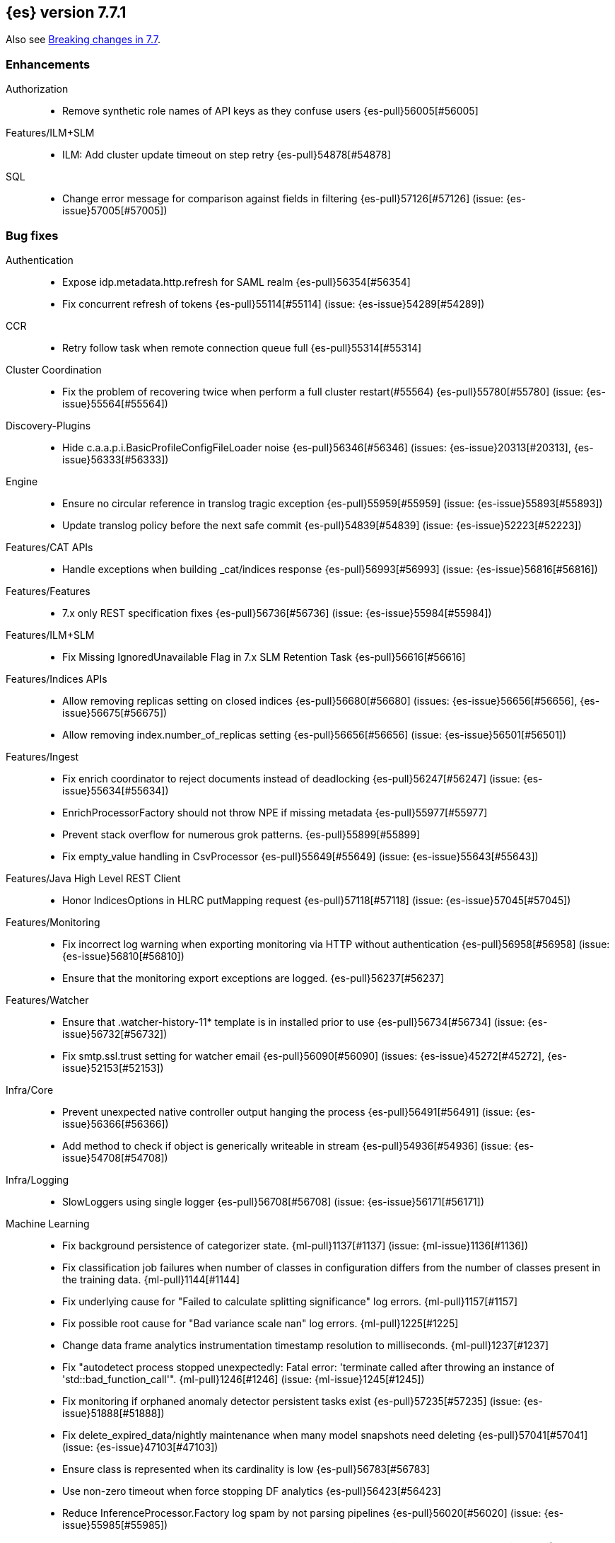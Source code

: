 [[release-notes-7.7.1]]
== {es} version 7.7.1

Also see <<breaking-changes-7.7,Breaking changes in 7.7>>.

[[enhancement-7.7.1]]
[float]
=== Enhancements

Authorization::
* Remove synthetic role names of API keys as they confuse users {es-pull}56005[#56005]

Features/ILM+SLM::
* ILM: Add cluster update timeout on step retry {es-pull}54878[#54878]

SQL::
* Change error message for comparison against fields in filtering {es-pull}57126[#57126] (issue: {es-issue}57005[#57005])

[[bug-7.7.1]]
[float]
=== Bug fixes

Authentication::
* Expose idp.metadata.http.refresh for SAML realm {es-pull}56354[#56354]
* Fix concurrent refresh of tokens {es-pull}55114[#55114] (issue: {es-issue}54289[#54289])

CCR::
* Retry follow task when remote connection queue full {es-pull}55314[#55314]

Cluster Coordination::
* Fix the problem of recovering twice when perform a full cluster restart(#55564) {es-pull}55780[#55780] (issue: {es-issue}55564[#55564])

Discovery-Plugins::
* Hide c.a.a.p.i.BasicProfileConfigFileLoader noise {es-pull}56346[#56346] (issues: {es-issue}20313[#20313], {es-issue}56333[#56333])

Engine::
* Ensure no circular reference in translog tragic exception {es-pull}55959[#55959] (issue: {es-issue}55893[#55893])
* Update translog policy before the next safe commit {es-pull}54839[#54839] (issue: {es-issue}52223[#52223])

Features/CAT APIs::
* Handle exceptions when building _cat/indices response {es-pull}56993[#56993] (issue: {es-issue}56816[#56816])

Features/Features::
* 7.x only REST specification fixes {es-pull}56736[#56736] (issue: {es-issue}55984[#55984])

Features/ILM+SLM::
* Fix Missing IgnoredUnavailable Flag in 7.x SLM Retention Task {es-pull}56616[#56616]

Features/Indices APIs::
* Allow removing replicas setting on closed indices {es-pull}56680[#56680] (issues: {es-issue}56656[#56656], {es-issue}56675[#56675])
* Allow removing index.number_of_replicas setting {es-pull}56656[#56656] (issue: {es-issue}56501[#56501])

Features/Ingest::
* Fix enrich coordinator to reject documents instead of deadlocking {es-pull}56247[#56247] (issue: {es-issue}55634[#55634])
* EnrichProcessorFactory should not throw NPE if missing metadata {es-pull}55977[#55977]
* Prevent stack overflow for numerous grok patterns. {es-pull}55899[#55899]
* Fix empty_value handling in CsvProcessor {es-pull}55649[#55649] (issue: {es-issue}55643[#55643])

Features/Java High Level REST Client::
* Honor IndicesOptions in HLRC putMapping request {es-pull}57118[#57118] (issue: {es-issue}57045[#57045])

Features/Monitoring::
* Fix incorrect log warning when exporting monitoring via HTTP without authentication {es-pull}56958[#56958] (issue: {es-issue}56810[#56810])
* Ensure that the monitoring export exceptions are logged. {es-pull}56237[#56237]

Features/Watcher::
* Ensure that .watcher-history-11* template is in installed prior to use {es-pull}56734[#56734] (issue: {es-issue}56732[#56732])
* Fix smtp.ssl.trust setting for watcher email {es-pull}56090[#56090] (issues: {es-issue}45272[#45272], {es-issue}52153[#52153])

Infra/Core::
* Prevent unexpected native controller output hanging the process {es-pull}56491[#56491] (issue: {es-issue}56366[#56366])
* Add method to check if object is generically writeable in stream {es-pull}54936[#54936] (issue: {es-issue}54708[#54708])

Infra/Logging::
* SlowLoggers using single logger {es-pull}56708[#56708] (issue: {es-issue}56171[#56171])

Machine Learning::
* Fix background persistence of categorizer state. {ml-pull}1137[#1137] (issue: {ml-issue}1136[#1136])
* Fix classification job failures when number of classes in configuration differs from the number of classes present in the training data. {ml-pull}1144[#1144]
* Fix underlying cause for "Failed to calculate splitting significance" log errors. {ml-pull}1157[#1157]
* Fix possible root cause for "Bad variance scale nan" log errors. {ml-pull}1225[#1225]
* Change data frame analytics instrumentation timestamp resolution to milliseconds. {ml-pull}1237[#1237]
* Fix "autodetect process stopped unexpectedly: Fatal error: 'terminate called after throwing an instance of 'std::bad_function_call'". {ml-pull}1246[#1246] (issue: {ml-issue}1245[#1245])
* Fix monitoring if orphaned anomaly detector persistent tasks exist {es-pull}57235[#57235] (issue: {es-issue}51888[#51888])
* Fix delete_expired_data/nightly maintenance when many model snapshots need deleting {es-pull}57041[#57041] (issue: {es-issue}47103[#47103])
* Ensure class is represented when its cardinality is low {es-pull}56783[#56783]
* Use non-zero timeout when force stopping DF analytics {es-pull}56423[#56423]
* Reduce InferenceProcessor.Factory log spam by not parsing pipelines {es-pull}56020[#56020] (issue: {es-issue}55985[#55985])
* Audit when unassigned datafeeds are stopped {es-pull}55656[#55656] (issue: {es-issue}55521[#55521])

Network::
* Fix use of password protected PKCS#8 keys for SSL {es-pull}55457[#55457] (issue: {es-issue}8[#8])
* Add support for more named curves {es-pull}55179[#55179] (issue: {es-issue}55031[#55031])

Recovery::
* Fix trimUnsafeCommits for indices created before 6.2 {es-pull}57187[#57187] (issue: {es-issue}57091[#57091])

SQL::
* Fix unecessary evaluation for CASE/IIF {es-pull}57159[#57159] (issue: {es-issue}49672[#49672])
* JDBC: fix access to the Manifest for non-entry JAR URLs {es-pull}56797[#56797] (issue: {es-issue}56759[#56759])
* Fix JDBC url pattern in docs and error message {es-pull}56612[#56612] (issue: {es-issue}56476[#56476])
* Fix serialization of JDBC prep statement date/time params {es-pull}56492[#56492] (issue: {es-issue}56084[#56084])
* Fix issue with date range queries and timezone {es-pull}56115[#56115] (issue: {es-issue}56049[#56049])
* SubSelect unresolved bugfix {es-pull}55956[#55956]

Search::
* Don't run sort optimization on size=0 {es-pull}57044[#57044] (issue: {es-issue}56923[#56923])
* Fix `bool` query behaviour on null value {es-pull}56817[#56817] (issue: {es-issue}56812[#56812])
* Fix validate query listener invocation bug {es-pull}56157[#56157]
* Async Search: correct shards counting {es-pull}55758[#55758]
* For constant_keyword, make sure exists query handles missing values. {es-pull}55757[#55757] (issue: {es-issue}53545[#53545])
* Fix (de)serialization of async search failures {es-pull}55688[#55688]
* Fix expiration time in async search response {es-pull}55435[#55435]
* Return true for can_match on idle search shards {es-pull}55428[#55428] (issues: {es-issue}27500[#27500], {es-issue}50043[#50043])

Snapshot/Restore::
* Fix NPE in Partial Snapshot Without Global State {es-pull}55776[#55776] (issue: {es-issue}50234[#50234])
* Fix Path Style Access Setting Priority {es-pull}55439[#55439] (issue: {es-issue}55407[#55407])

[[upgrade-7.7.1]]
[float]
=== Upgrades

Infra/Core::
* Upgrade to Jackson 2.10.4 {es-pull}56188[#56188] (issue: {es-issue}56071[#56071])

Infra/Packaging::
* Upgrade bundled jdk to 14.0.1 {es-pull}57233[#57233]

SQL::
* Update the JLine dependency to 3.14.1 {es-pull}57111[#57111] (issue: {es-issue}57076[#57076])

[[release-notes-7.7.0]]
== {es} version 7.7.0

Also see <<breaking-changes-7.7,Breaking changes in 7.7>>.

[[breaking-7.7.0]]
[float]
=== Breaking changes

Highlighting::
* Highlighters skip ignored keyword values {es-pull}53408[#53408] (issue: {es-issue}43800[#43800])

Infra/Core::
* Remove DEBUG-level default logging from actions {es-pull}51459[#51459] (issue: {es-issue}51198[#51198])

Mapping::
* Dynamic mappings in indices created on 8.0 and later have stricter validation at mapping update time and
  results in a deprecation warning for indices created in Elasticsearch 7.7.0 and later.
  (e.g. incorrect analyzer settings or unknown field types). {es-pull}51233[#51233] (issues: {es-issue}17411[#17411], {es-issue}24419[#24419])

Search::
* Make range query rounding consistent {es-pull}50237[#50237] (issue: {es-issue}50009[#50009])
* Pipeline aggregation validation errors that used to return HTTP
  500s/Internal Server Errors now return 400/Bad Request {es-pull}53669[#53669].
  As a bonus we now return a list of validation errors rather than returning
  the first one we encounter.



[[breaking-java-7.7.0]]
[float]
=== Breaking Java changes

Infra/Core::
* Fix ActionListener.map exception handling {es-pull}50886[#50886]

Machine Learning::
* Add expected input field type to trained model config {es-pull}53083[#53083]

Transform::
* Enhance the output of preview to return full destination index details {es-pull}53572[#53572]



[[deprecation-7.7.0]]
[float]
=== Deprecations

Allocation::
* Deprecated support for delaying state recovery pending master nodes {es-pull}53646[#53646] (issue: {es-issue}51806[#51806])

Authentication::
* Add warnings for invalid realm order config (#51195) {es-pull}51515[#51515]
* Deprecate timeout.tcp_read AD/LDAP realm setting {es-pull}47305[#47305] (issue: {es-issue}46028[#46028])

Engine::
* Deprecate translog retention settings {es-pull}51588[#51588] (issues: {es-issue}45473[#45473], {es-issue}50775[#50775])

Features/Features::
* Add cluster.remote.connect to deprecation info API {es-pull}54142[#54142] (issue: {es-issue}53924[#53924])

Infra/Core::
* Add deprecation check for listener thread pool {es-pull}53438[#53438] (issues: {es-issue}53049[#53049], {es-issue}53317[#53317])
* Deprecate the logstash enabled setting {es-pull}53367[#53367]
* Deprecate the listener thread pool {es-pull}53266[#53266] (issue: {es-issue}53049[#53049])
* Deprecate creation of dot-prefixed index names except for hidden and system indices {es-pull}49959[#49959]

Infra/REST API::
* Deprecate undocumented alternatives to the nodes hot threads API (#52640) {es-pull}52930[#52930] (issue: {es-issue}52640[#52640])

Machine Learning::
* Renaming inference processor field field_mappings to new name field_map {es-pull}53433[#53433]

Search::
* Emit deprecation warning when TermsLookup contains a type {es-pull}53731[#53731] (issue: {es-issue}41059[#41059])
* Deprecate BoolQueryBuilder's mustNot field {es-pull}53125[#53125]



[[feature-7.7.0]]
[float]
=== New features

Aggregations::
* Preserve metric types in top_metrics {es-pull}53288[#53288]
* Support multiple metrics in `top_metrics` agg {es-pull}52965[#52965] (issue: {es-issue}51813[#51813])
* Add size support to `top_metrics` {es-pull}52662[#52662] (issue: {es-issue}51813[#51813])
* HLRC support for string_stats {es-pull}52163[#52163]
* Add Boxplot Aggregation {es-pull}51948[#51948] (issue: {es-issue}33112[#33112])

Analysis::
* Add nori_number token filter in analysis-nori {es-pull}53583[#53583]

Authentication::
* Create API Key on behalf of other user {es-pull}52886[#52886] (issue: {es-issue}48716[#48716])

Geo::
* Add support for distance queries on shape queries {es-pull}53468[#53468]
* Add support for distance queries on geo_shape queries {es-pull}53466[#53466] (issues: {es-issue}13351[#13351], {es-issue}39237[#39237])
* Add support for multipoint shape queries {es-pull}52564[#52564] (issue: {es-issue}52133[#52133])
* Add support for multipoint geoshape queries {es-pull}52133[#52133] (issue: {es-issue}37318[#37318])

Infra/Core::
* Implement hidden indices {es-pull}50452[#50452] (issues: {es-issue}50251[#50251], {es-issue}50665[#50665], {es-issue}50762[#50762])

Infra/Packaging::
* Introduce aarch64 packaging {es-pull}53914[#53914]

Machine Learning::
* Implement ILM policy for .ml-state* indices {es-pull}52356[#52356] (issue: {es-issue}29938[#29938])
* Add instrumentation to report statistics related to {dfanalytics-jobs} such as
progress, memory usage, etc. {ml-pull}906[#906]
* Multiclass classification {ml-pull}1037[#1037]

Mapping::
* Introduce a `constant_keyword` field. {es-pull}49713[#49713]

SQL::
* Add `constant_keyword` support {es-pull}53241[#53241] (issue: {es-issue}53016[#53016])
* Add optimisations for not-equalities {es-pull}51088[#51088] (issue: {es-issue}49637[#49637])
* Add support for passing query parameters in REST API calls {es-pull}51029[#51029] (issue: {es-issue}42916[#42916])

Search::
* Add a cluster setting to disallow expensive queries {es-pull}51385[#51385] (issue: {es-issue}29050[#29050])
* Add new x-pack endpoints to track the progress of a search asynchronously {es-pull}49931[#49931] (issue: {es-issue}49091[#49091])



[[enhancement-7.7.0]]
[float]
=== Enhancements

Aggregations::
* Fixed rewrite of time zone without DST {es-pull}54398[#54398]
* Try to save memory on aggregations {es-pull}53793[#53793]
* Speed up partial reduce of terms aggregations {es-pull}53216[#53216] (issue: {es-issue}51857[#51857])
* Simplify SiblingPipelineAggregator {es-pull}53144[#53144]
* Add histogram field type support to boxplot aggs {es-pull}52265[#52265] (issues: {es-issue}33112[#33112], {es-issue}52233[#52233])
* Percentiles aggregation validation checks for range {es-pull}51871[#51871] (issue: {es-issue}51808[#51808])
* Begin moving date_histogram to offset rounding (take two) {es-pull}51271[#51271] (issues: {es-issue}50609[#50609], {es-issue}50873[#50873])
* Password-protected Keystore Feature Branch PR {es-pull}51123[#51123] (issues: {es-issue}32691[#32691], {es-issue}49340[#49340])
* Implement top_metrics agg {es-pull}51155[#51155] (issue: {es-issue}48069[#48069])
* Bucket aggregation circuit breaker optimization. {es-pull}46751[#46751]

Analysis::
* Removes old Lucene's experimental flag from analyzer documentations {es-pull}53217[#53217]

Authentication::
* Add exception metadata for disabled features {es-pull}52811[#52811] (issues: {es-issue}47759[#47759], {es-issue}52311[#52311], {es-issue}55255[#55255])
* Validate role templates before saving role mapping {es-pull}52636[#52636] (issue: {es-issue}48773[#48773])
* Add support for secondary authentication {es-pull}52093[#52093]
* Expose API key name to the ingest pipeline {es-pull}51305[#51305] (issues: {es-issue}46847[#46847], {es-issue}49106[#49106])
* Disallow Password Change when authenticated by Token {es-pull}49694[#49694] (issue: {es-issue}48752[#48752])

Authorization::
* Allow kibana_system to create and invalidate API keys on behalf of other users {es-pull}53824[#53824] (issue: {es-issue}48716[#48716])
* Add "grant_api_key" cluster privilege {es-pull}53527[#53527] (issues: {es-issue}48716[#48716], {es-issue}52886[#52886])
* Giving kibana user privileges to create custom link index {es-pull}53221[#53221] (issue: {es-issue}59305[#59305])
* Allow kibana to collect APM telemetry in background task {es-pull}52917[#52917] (issue: {es-issue}50757[#50757])
* Add the new 'maintenance' privilege containing 4 actions (#29998) {es-pull}50643[#50643]

Cluster Coordination::
* Describe STALE_STATE_CONFIG in ClusterFormationFH {es-pull}53878[#53878] (issue: {es-issue}53734[#53734])

Distributed::
* Introduce formal role for remote cluster client {es-pull}53924[#53924]
* Shortcut query phase using the results of other shards {es-pull}51852[#51852] (issues: {es-issue}49601[#49601], {es-issue}51708[#51708])
* Flush instead of synced-flush inactive shards {es-pull}49126[#49126] (issues: {es-issue}31965[#31965], {es-issue}48430[#48430])

Engine::
* Restore off-heap loading for term dictionary in ReadOnlyEngine {es-pull}53713[#53713] (issues: {es-issue}43158[#43158], {es-issue}51247[#51247])
* Separate translog from index deletion conditions {es-pull}52556[#52556]
* Always rewrite search shard request outside of the search thread pool {es-pull}51708[#51708] (issue: {es-issue}49601[#49601])
* Move the terms index of `_id` off-heap. {es-pull}52405[#52405] (issue: {es-issue}42838[#42838])
* Cache completion stats between refreshes {es-pull}51991[#51991] (issue: {es-issue}51915[#51915])
* Use local checkpoint to calculate min translog gen for recovery {es-pull}51905[#51905] (issue: {es-issue}49970[#49970])

Features/CAT APIs::
* /_cat/shards support path stats {es-pull}53461[#53461]
* Allow _cat indices & aliases to use indices options {es-pull}53248[#53248] (issue: {es-issue}52304[#52304])

Features/Features::
* Enable deprecation checks for removed settings {es-pull}53317[#53317]

Features/ILM+SLM::
* Use Priority.IMMEDIATE for stop ILM cluster update {es-pull}54909[#54909]
* Add cluster update timeout on step retry {es-pull}54878[#54878]
* Hide ILM & SLM history aliases {es-pull}53564[#53564]
* Avoid race condition in ILMHistorySotre {es-pull}53039[#53039] (issues: {es-issue}50353[#50353], {es-issue}52853[#52853])
* Make FreezeStep retryable {es-pull}52540[#52540]
* Make DeleteStep retryable {es-pull}52494[#52494]
* Allow forcemerge in the hot phase for ILM policies {es-pull}52073[#52073] (issue: {es-issue}43165[#43165])
* Stop policy on last PhaseCompleteStep instead of TerminalPolicyStep {es-pull}51631[#51631] (issue: {es-issue}48431[#48431])
* Convert ILM and SLM histories into hidden indices {es-pull}51456[#51456]
* Make UpdateSettingsStep retryable {es-pull}51235[#51235] (issues: {es-issue}44135[#44135], {es-issue}48183[#48183])
* Expose master timeout for ILM actions {es-pull}51130[#51130] (issue: {es-issue}44136[#44136])
* Wait for active shards on rolled index in a separate step {es-pull}50718[#50718] (issues: {es-issue}44135[#44135], {es-issue}48183[#48183])
* Adding best_compression {es-pull}49974[#49974]

Features/Indices APIs::
* Add IndexTemplateV2 to MetaData {es-pull}53753[#53753] (issue: {es-issue}53101[#53101])
* Add ComponentTemplate to MetaData {es-pull}53290[#53290] (issue: {es-issue}53101[#53101])

Features/Ingest::
* Reduce log level for pipeline failure {es-pull}54097[#54097] (issue: {es-issue}51459[#51459])
* Support array for all string ingest processors {es-pull}53343[#53343] (issue: {es-issue}51087[#51087])
* Add empty_value parameter to CSV processor {es-pull}51567[#51567]
* Add pipeline name to ingest metadata {es-pull}50467[#50467] (issue: {es-issue}42106[#42106])

Features/Java High Level REST Client::
* SourceExists HLRC uses GetSourceRequest instead of GetRequest {es-pull}51789[#51789] (issue: {es-issue}50885[#50885])
* Add async_search.submit to HLRC {es-pull}53592[#53592] (issue: {es-issue}49091[#49091])
* Add Get Source API to the HLRC {es-pull}50885[#50885] (issue: {es-issue}47678[#47678])

Features/Monitoring::
* Secure password for monitoring HTTP exporter {es-pull}50919[#50919] (issue: {es-issue}50197[#50197])
* Validate SSL settings at parse time {es-pull}49196[#49196] (issue: {es-issue}47711[#47711])

Features/Watcher::
* Make watch history indices hidden {es-pull}52962[#52962] (issue: {es-issue}50251[#50251])
* Upgrade to the latest OWASP HTML sanitizer {es-pull}50765[#50765] (issue: {es-issue}50395[#50395])

Infra/Core::
* Enable helpful null pointer exceptions {es-pull}54853[#54853]
* Allow keystore add to handle multiple settings {es-pull}54229[#54229] (issue: {es-issue}54191[#54191])
* Report parser name and location in XContent deprecation warnings {es-pull}53805[#53805]
* Report parser name and location in XContent deprecation warnings {es-pull}53752[#53752]
* Deprecate all variants of a ParseField with no replacement {es-pull}53722[#53722]
* Allow specifying an exclusive set of fields on ObjectParser {es-pull}52893[#52893]
* Support joda style date patterns in 7.x {es-pull}52555[#52555]
* Implement hidden aliases {es-pull}52547[#52547] (issue: {es-issue}52304[#52304])
* Allow ObjectParsers to specify required sets of fields {es-pull}49661[#49661] (issue: {es-issue}48824[#48824])

Infra/Logging::
* Capture stdout and stderr to log4j log {es-pull}50259[#50259] (issue: {es-issue}50156[#50156])

Infra/Packaging::
* Use AdoptOpenJDK API to Download JDKs {es-pull}55127[#55127] (issue: {es-issue}55125[#55125])
* Introduce aarch64 Docker image {es-pull}53936[#53936] (issue: {es-issue}53914[#53914])
* Introduce jvm.options.d for customizing JVM options {es-pull}51882[#51882] (issue: {es-issue}51626[#51626])

Infra/Plugins::
* Allow sha512 checksum without filename for maven plugins {es-pull}52668[#52668] (issue: {es-issue}52413[#52413])

Infra/Scripting::
* Scripting: Context script cache unlimited compile {es-pull}53769[#53769] (issue: {es-issue}50152[#50152])
* Scripting: Increase ingest script cache defaults {es-pull}53765[#53765] (issue: {es-issue}50152[#50152])
* Scripting: Per-context script cache, default off (#52855) {es-pull}53756[#53756] (issues: {es-issue}50152[#50152], {es-issue}52855[#52855])
* Scripting: Per-context script cache, default off {es-pull}52855[#52855] (issue: {es-issue}50152[#50152])
* Improve Painless compilation performance for nested conditionals {es-pull}52056[#52056]
* Scripting: Add char position of script errors {es-pull}51069[#51069] (issue: {es-issue}50993[#50993])

Infra/Settings::
* Allow keystore add-file to handle multiple settings {es-pull}54240[#54240] (issue: {es-issue}54191[#54191])
* Settings: AffixSettings as validator dependencies {es-pull}52973[#52973] (issue: {es-issue}52933[#52933])

License::
* Simplify ml license checking with XpackLicenseState internals {es-pull}52684[#52684] (issue: {es-issue}52115[#52115])
* License removal leads back to a basic license {es-pull}52407[#52407] (issue: {es-issue}45022[#45022])
* Refactor license checking {es-pull}52118[#52118] (issue: {es-issue}51864[#51864])
* Add enterprise mode and refactor {es-pull}51864[#51864] (issue: {es-issue}51081[#51081])

Machine Learning::
* Stratified cross validation split for classification {es-pull}54087[#54087]
* Data frame analytics data counts {es-pull}53998[#53998]
* Verify that the field is aggregatable before attempting cardinality aggregation {es-pull}53874[#53874] (issue: {es-issue}53876[#53876])
* Adds multi-class feature importance support {es-pull}53803[#53803]
* Data frame analytics analysis stats {es-pull}53788[#53788]
* Add a model memory estimation endpoint for anomaly detection {es-pull}53507[#53507] (issue: {es-issue}53219[#53219])
* Adds new default_field_map field to trained models {es-pull}53294[#53294]
* Improve DF analytics audits and logging {es-pull}53179[#53179]
* Add indices_options to datafeed config and update {es-pull}52793[#52793] (issue: {es-issue}48056[#48056])
* Parse and report memory usage for DF Analytics {es-pull}52778[#52778]
* Adds the class_assignment_objective parameter to classification {es-pull}52763[#52763] (issue: {es-issue}52427[#52427])
* Add reason to DataFrameAnalyticsTask updateState log message {es-pull}52659[#52659] (issue: {es-issue}52654[#52654])
* Add support for multi-value leaves to the tree model {es-pull}52531[#52531]
* Make ml internal indices hidden {es-pull}52423[#52423] (issue: {es-issue}52420[#52420])
* Add _cat/ml/data_frame/analytics API {es-pull}52260[#52260] (issue: {es-issue}51413[#51413])
* Adds feature importance option to inference processor {es-pull}52218[#52218]
* Switch poor categorization audit warning to use status field {es-pull}52195[#52195] (issues: {es-issue}50749[#50749], {es-issue}51146[#51146], {es-issue}51879[#51879])
* Retry persisting DF Analytics results {es-pull}52048[#52048]
* Improve multiline_start_pattern for CSV in find_file_structure {es-pull}51737[#51737]
* Add _cat/ml/trained_models API {es-pull}51529[#51529] (issue: {es-issue}51414[#51414])
* Add GET _cat/ml/datafeeds {es-pull}51500[#51500] (issue: {es-issue}51411[#51411])
* Use CSV ingest processor in find_file_structure ingest pipeline {es-pull}51492[#51492] (issue: {es-issue}56038[#56038])
* Add _cat/ml/anomaly_detectors API {es-pull}51364[#51364]
* Add tags url param to GET {es-pull}51330[#51330]
* Add parsers for inference configuration classes {es-pull}51300[#51300]
* Make datafeeds work with nanosecond time fields {es-pull}51180[#51180] (issue: {es-issue}49889[#49889])
* Adds support for a global calendars {es-pull}50372[#50372] (issue: {es-issue}45013[#45013])
* Speed up computation of feature importance
{ml-pull}1005[1005]
* Improve initialization of learn rate for better and more stable results in
regression and classification {ml-pull}948[#948]
* Add number of processed training samples to the definition of decision tree
nodes {ml-pull}991[#991]
* Add new model_size_stats fields to instrument categorization
{ml-pull}948[#948], {es-pull}51879[#51879] (issue: {es-issue}50794[#50749])
* Improve upfront memory estimation for all data frame analyses, which were
higher than necessary. This will improve the allocation of data frame analyses
to cluster nodes {ml-pull}1003[#1003]
* Upgrade the compiler used on Linux from gcc 7.3 to gcc 7.5, and the binutils
used in the build from version 2.20 to 2.34 {ml-pull}1013[#1013]
* Add instrumentation of the peak memory consumption for {dfanalytics-jobs}
{ml-pull}1022[#1022]
* Remove all memory overheads for computing tree SHAP values {ml-pull}1023[#1023]
* Distinguish between empty and missing categorical fields in classification and
regression model training {ml-pull}1034[#1034]
* Add instrumentation information for supervised learning {dfanalytics-jobs}
{ml-pull}1031[#1031]
* Add instrumentation information for {oldetection} data frame analytics jobs
{ml-pull}1068[#1068]
* Write out feature importance for multi-class models {ml-pull}1071[#1071]
* Enable system call filtering to the native process used with {dfanalytics}
{ml-pull}1098[#1098]

Mapping::
* Wildcard field - add normalizer support {es-pull}53851[#53851]
* Append index name for the source of the cluster put-mapping task {es-pull}52690[#52690]

Network::
* Give helpful message on remote connections disabled {es-pull}53690[#53690]
* Add server name to remote info API {es-pull}53634[#53634]
* Log when probe succeeds but full connection fails {es-pull}51304[#51304]
* Encrypt generated key with AES {es-pull}51019[#51019] (issue: {es-issue}50843[#50843])

Ranking::
* Adds recall@k metric to rank eval API {es-pull}52577[#52577] (issue: {es-issue}51676[#51676])

SQL::
* JDBC debugging enhancement {es-pull}53880[#53880]
* Transfer version compatibility decision to the server {es-pull}53082[#53082] (issue: {es-issue}52766[#52766])
* Use a proper error message for queries directed at empty mapping indices {es-pull}52967[#52967] (issue: {es-issue}52865[#52865])
* Use calendar_interval of 1d for HISTOGRAMs with 1 DAY intervals {es-pull}52749[#52749] (issue: {es-issue}52713[#52713])
* Use a calendar interval for histograms over 1 month intervals {es-pull}52586[#52586] (issue: {es-issue}51538[#51538])
* Make parsing of date more lenient {es-pull}52137[#52137] (issue: {es-issue}49379[#49379])
* Enhance timestamp escaped literal parsing {es-pull}52097[#52097] (issue: {es-issue}46069[#46069])
* Handle uberjar scenario where the ES jdbc driver file is bundled in another jar {es-pull}51856[#51856] (issue: {es-issue}50201[#50201])
* Verify Full-Text Search functions not allowed in SELECT {es-pull}51568[#51568] (issue: {es-issue}47446[#47446])
* Extend the optimisations for equalities {es-pull}50792[#50792] (issue: {es-issue}49637[#49637])
* Add trace logging for search responses coming from server {es-pull}50530[#50530]
* Extend DATE_TRUNC to also operate on intervals(elastic - #46632 ) {es-pull}47720[#47720] (issue: {es-issue}46632[#46632])

Search::
* HLRC: Don't send defaults for SubmitAsyncSearchRequest {es-pull}54200[#54200]
* Reduce performance impact of ExitableDirectoryReader {es-pull}53978[#53978] (issues: {es-issue}52822[#52822], {es-issue}53166[#53166], {es-issue}53496[#53496])
* Add heuristics to compute pre_filter_shard_size when unspecified {es-pull}53873[#53873] (issue: {es-issue}39835[#39835])
* Add async_search get and delete APIs to HLRC {es-pull}53828[#53828] (issue: {es-issue}49091[#49091])
* Increase step between checks for cancellation {es-pull}53712[#53712] (issues: {es-issue}52822[#52822], {es-issue}53496[#53496])
* Refine SearchProgressListener internal API {es-pull}53373[#53373]
* Check for query cancellation during rewrite {es-pull}53166[#53166] (issue: {es-issue}52822[#52822])
* Implement Cancellable DirectoryReader {es-pull}52822[#52822]
* Address MinAndMax generics warnings {es-pull}52642[#52642] (issue: {es-issue}49092[#49092])
* Clarify when shard iterators get sorted {es-pull}52633[#52633]
* Generalize how queries on `_index` are handled at rewrite time {es-pull}52486[#52486] (issues: {es-issue}49254[#49254], {es-issue}49713[#49713])
* Remove the query builder serialization from QueryShardException message {es-pull}51885[#51885] (issues: {es-issue}48910[#48910], {es-issue}51843[#51843])
* Short circuited to MatchNone for non-participating  slice {es-pull}51207[#51207]
* Add "did you mean" to unknown queries {es-pull}51177[#51177]
* Exclude unmapped fields during max clause limit checking for querying {es-pull}49523[#49523] (issue: {es-issue}49002[#49002])

Security::
* Add error message in JSON response {es-pull}54389[#54389]

Snapshot/Restore::
* Use Azure Bulk Deletes in Azure Repository {es-pull}53919[#53919] (issue: {es-issue}53865[#53865])
* Only link fd* files during source-only snapshot {es-pull}53463[#53463] (issue: {es-issue}50231[#50231])
* Add Blob Download Retries to GCS Repository {es-pull}52479[#52479] (issues: {es-issue}46589[#46589], {es-issue}52319[#52319])
* Better Incrementality for Snapshots of Unchanged Shards {es-pull}52182[#52182]
* Add Region and Signer Algorithm Overrides to S3 Repos {es-pull}52112[#52112] (issue: {es-issue}51861[#51861])
* Allow Parallel Snapshot Restore And Delete {es-pull}51608[#51608] (issue: {es-issue}41463[#41463])

Store::
* HybridDirectory should mmap postings. {es-pull}52641[#52641]

Transform::
* Transition Transforms to using hidden indices for notifcations index {es-pull}53773[#53773] (issue: {es-issue}53762[#53762])
* Add processing stats to record the time spent for processing results {es-pull}53770[#53770]
* Create GET _cat/transforms API Issue {es-pull}53643[#53643] (issue: {es-issue}51412[#51412])
* Add support for script in group_by {es-pull}53167[#53167] (issue: {es-issue}43152[#43152])
* Implement node.transform to control where to run a transform {es-pull}52712[#52712] (issues: {es-issue}48734[#48734], {es-issue}50033[#50033], {es-issue}52200[#52200])
* Add support for filter aggregation {es-pull}52483[#52483] (issue: {es-issue}52151[#52151])
* Provide exponential_avg* stats for batch transforms {es-pull}52041[#52041] (issue: {es-issue}52037[#52037])
* Improve irrecoverable error detection - part 2 {es-pull}52003[#52003] (issue: {es-issue}51820[#51820])
* Mark transform API's stable {es-pull}51862[#51862]
* Improve irrecoverable error detection {es-pull}51820[#51820] (issue: {es-issue}50135[#50135])
* Add support for percentile aggs {es-pull}51808[#51808] (issue: {es-issue}51663[#51663])
* Disallow fieldnames with a dot at start and/or end {es-pull}51369[#51369]
* Avoid mapping problems with index templates {es-pull}51368[#51368] (issue: {es-issue}51321[#51321])
* Handle permanent bulk indexing errors {es-pull}51307[#51307] (issue: {es-issue}50122[#50122])
* Improve force stop robustness in case of an error {es-pull}51072[#51072]



[[bug-7.7.0]]
[float]
=== Bug fixes

Aggregations::
* Fix date_nanos in composite aggs {es-pull}53315[#53315] (issue: {es-issue}53168[#53168])
* Fix composite agg sort bug {es-pull}53296[#53296] (issue: {es-issue}52480[#52480])
* Decode max and min optimization more carefully {es-pull}52336[#52336] (issue: {es-issue}52220[#52220])
* Fix a DST error in date_histogram {es-pull}52016[#52016] (issue: {es-issue}50265[#50265])
* Use #name() instead of #simpleName() when generating doc values {es-pull}51920[#51920] (issues: {es-issue}50307[#50307], {es-issue}51847[#51847])
* Fix a sneaky bug in rare_terms {es-pull}51868[#51868] (issue: {es-issue}51020[#51020])
* Support time_zone on composite's date_histogram {es-pull}51172[#51172] (issues: {es-issue}45199[#45199], {es-issue}45200[#45200])

Allocation::
* Improve performance of shards limits decider {es-pull}53577[#53577] (issue: {es-issue}53559[#53559])

Analysis::
* Mask wildcard query special characters on keyword queries {es-pull}53127[#53127] (issue: {es-issue}46300[#46300])
* Fix caching for PreConfiguredTokenFilter {es-pull}50912[#50912] (issue: {es-issue}50734[#50734])

Audit::
* Logfile audit settings validation {es-pull}52537[#52537] (issues: {es-issue}47038[#47038], {es-issue}47711[#47711], {es-issue}52357[#52357])

Authentication::
* Fix responses for the token APIs {es-pull}54532[#54532] (issue: {es-issue}53323[#53323])
* Fix potential bug in concurrent token refresh support {es-pull}53668[#53668]
* Respect runas realm for ApiKey security operations {es-pull}52178[#52178] (issue: {es-issue}51975[#51975])
* Preserve ApiKey credentials for async verification {es-pull}51244[#51244]
* Don't fallback to anonymous for tokens/apikeys {es-pull}51042[#51042] (issue: {es-issue}50171[#50171])
* Fail gracefully on invalid token strings {es-pull}51014[#51014]

Authorization::
* Explicitly require that delegate API keys have no privileges {es-pull}53647[#53647]
* Allow _rollup_search with read privilege {es-pull}52043[#52043] (issue: {es-issue}50245[#50245])

CCR::
* Clear recent errors when auto-follow successfully {es-pull}54997[#54997]
* Put CCR tasks on (data && remote cluster clients) {es-pull}54146[#54146] (issue: {es-issue}53924[#53924])
* Handle no such remote cluster exception in ccr {es-pull}53415[#53415] (issue: {es-issue}53225[#53225])
* Fix shard follow task cleaner under security {es-pull}52347[#52347] (issues: {es-issue}44702[#44702], {es-issue}51971[#51971])

CRUD::
* Force execution of finish shard bulk request {es-pull}51957[#51957] (issue: {es-issue}51904[#51904])
* Block too many concurrent mapping updates {es-pull}51038[#51038] (issue: {es-issue}50670[#50670])
* Return 429 status code when there's a read_only cluster block {es-pull}50166[#50166] (issue: {es-issue}49393[#49393])

Cluster Coordination::
* Use special XContent registry for node tool {es-pull}54050[#54050] (issue: {es-issue}53549[#53549])
* Allow static cluster.max_voting_config_exclusions {es-pull}53717[#53717] (issue: {es-issue}53455[#53455])
* Allow joining node to trigger term bump {es-pull}53338[#53338] (issue: {es-issue}53271[#53271])
* Ignore timeouts with single-node discovery {es-pull}52159[#52159]

Distributed::
* Execute retention lease syncs under system context {es-pull}53838[#53838] (issues: {es-issue}48430[#48430], {es-issue}53751[#53751])
* Exclude nested documents in LuceneChangesSnapshot {es-pull}51279[#51279]

Engine::
* Update translog policy before the next safe commit {es-pull}54839[#54839] (issue: {es-issue}52223[#52223])
* Fix doc_stats and segment_stats of ReadOnlyEngine {es-pull}53345[#53345] (issues: {es-issue}51303[#51303], {es-issue}51331[#51331])
* Do not wrap soft-deletes reader for segment stats {es-pull}51331[#51331] (issues: {es-issue}51192[#51192], {es-issue}51303[#51303])
* Account soft-deletes in FrozenEngine {es-pull}51192[#51192] (issue: {es-issue}50775[#50775])
* Fixed an index corruption bug that would occur when applying deletes or updates on an index after it has been shrunk. More details can be found on the https://issues.apache.org/jira/browse/LUCENE-9300[corresponding issue].

Features/CAT APIs::
* Cat tasks output should respect time display settings {es-pull}54536[#54536]
* Fix NPE in RestPluginsAction {es-pull}52620[#52620] (issue: {es-issue}45321[#45321])

Features/ILM+SLM::
* Ensure error handler is called during SLM retention callback failure {es-pull}55252[#55252] (issue: {es-issue}55217[#55217])
* Ignore ILM indices in the TerminalPolicyStep {es-pull}55184[#55184] (issue: {es-issue}51631[#51631])
* Disallow negative TimeValues {es-pull}53913[#53913] (issue: {es-issue}54041[#54041])
* Fix null config in SnapshotLifecyclePolicy.toRequest {es-pull}53328[#53328] (issues: {es-issue}44465[#44465], {es-issue}53171[#53171])
* Freeze step retry when not acknowledged {es-pull}53287[#53287]
* Make the set-single-node-allocation retryable {es-pull}52077[#52077] (issue: {es-issue}43401[#43401])
* Fix the init step to actually be retryable {es-pull}52076[#52076]

Features/Indices APIs::
* Read the index.number_of_replicas from template so that wait_for_active_shards is interpreted correctly {es-pull}54231[#54231]

Features/Ingest::
* Fix ingest pipeline _simulate api with empty docs never returns a response {es-pull}52937[#52937] (issue: {es-issue}52833[#52833])
* Handle errors when evaluating if conditions in processors {es-pull}52543[#52543] (issue: {es-issue}52339[#52339])
* Fix delete enrich policy bug {es-pull}52179[#52179] (issue: {es-issue}51228[#51228])
* Fix ignore_missing in CsvProcessor {es-pull}51600[#51600]
* Missing suffix for German Month "Juli" in Grok Pattern MONTH  {es-pull}51591[#51591] (issue: {es-issue}51579[#51579])
* Don't overwrite target field with SetSecurityUserProcessor {es-pull}51454[#51454] (issue: {es-issue}51428[#51428])

Features/Java High Level REST Client::
* Add unsupported parameters to HLRC search request {es-pull}53745[#53745]
* Fix AbstractBulkByScrollRequest slices parameter via Rest {es-pull}53068[#53068] (issue: {es-issue}53044[#53044])
* Send the fields param via body instead of URL params (elastic#42232) {es-pull}48840[#48840] (issues: {es-issue}42232[#42232], {es-issue}42877[#42877])

Features/Java Low Level REST Client::
* Fix roles parsing in client nodes sniffer {es-pull}52888[#52888] (issue: {es-issue}52864[#52864])

Features/Monitoring::
* Fix NPE in cluster state collector for monitoring {es-pull}52371[#52371] (issue: {es-issue}52317[#52317])

Features/Stats::
* Switch to AtomicLong for "IngestCurrent" metric to prevent negative values {es-pull}52581[#52581] (issues: {es-issue}52406[#52406], {es-issue}52411[#52411])

Features/Watcher::
* Disable Watcher script optimization for stored scripts {es-pull}53497[#53497] (issue: {es-issue}40212[#40212])
* The watcher indexing listener didn't handle document level exceptions. {es-pull}51466[#51466] (issue: {es-issue}32299[#32299])

Geo::
* Handle properly indexing rectangles that crosses the dateline {es-pull}53810[#53810]

Highlighting::
* Fix highlighter support in PinnedQuery and added test {es-pull}53716[#53716] (issue: {es-issue}53699[#53699])

Infra/Core::
* Make feature usage version aware {es-pull}55246[#55246] (issues: {es-issue}44589[#44589], {es-issue}55248[#55248])
* Avoid StackOverflowError if write circular reference exception {es-pull}54147[#54147] (issue: {es-issue}53589[#53589])
* Fix Joda compatibility in stream protocol {es-pull}53823[#53823] (issue: {es-issue}53586[#53586])
* Avoid self-suppression on grouped action listener {es-pull}53262[#53262] (issue: {es-issue}53174[#53174])
* Ignore virtual ethernet devices that disappear {es-pull}51581[#51581] (issue: {es-issue}49914[#49914])
* Fix ingest timezone logic {es-pull}51215[#51215] (issue: {es-issue}51108[#51108])

Infra/Logging::
* Fix LoggingOutputStream to work on windows {es-pull}51779[#51779] (issue: {es-issue}51532[#51532])

Infra/Packaging::
* Handle special characters and spaces in JAVA_HOME path in elasticsearch-service.bat {es-pull}52676[#52676]
* Limit _FILE env var support to specific vars {es-pull}52525[#52525] (issue: {es-issue}52503[#52503])
* Always set default ES_PATH_CONF for package scriptlets {es-pull}51827[#51827] (issues: {es-issue}50246[#50246], {es-issue}50631[#50631])

Infra/Plugins::
* Ensure only plugin REST tests are run for plugins {es-pull}53184[#53184] (issues: {es-issue}52114[#52114], {es-issue}53183[#53183])

Machine Learning::
* Fix node serialization on GET df-nalytics stats without id {es-pull}54808[#54808] (issue: {es-issue}54807[#54807])
* Allow force stopping failed and stopping DF analytics {es-pull}54650[#54650]
* Take more care that normalize processes use unique named pipes {es-pull}54636[#54636] (issue: {es-issue}43830[#43830])
* Do not fail Evaluate API when the actual and predicted fields' types differ {es-pull}54255[#54255] (issue: {es-issue}54079[#54079])
* Get ML filters size should default to 100 {es-pull}54207[#54207] (issues: {es-issue}39976[#39976], {es-issue}54206[#54206])
* Introduce a "starting" datafeed state for lazy jobs {es-pull}53918[#53918] (issue: {es-issue}53763[#53763])
* Only retry persistence failures when the failure is intermittent and stop retrying when analytics job is stopping {es-pull}53725[#53725] (issue: {es-issue}53687[#53687])
* Fix number inference models returned in x-pack info API {es-pull}53540[#53540]
* Make classification evaluation metrics work when there is field mapping type mismatch {es-pull}53458[#53458] (issue: {es-issue}53485[#53485])
* Perform evaluation in multiple steps when necessary {es-pull}53295[#53295]
* Specifying missing_field_value value and using it instead of empty_string {es-pull}53108[#53108] (issue: {es-issue}1034[#1034])
* Use event.timezone in ingest pipeline from find_file_structure {es-pull}52720[#52720] (issue: {es-issue}9458[#9458])
* Better error when persistent task assignment disabled {es-pull}52014[#52014] (issue: {es-issue}51956[#51956])
* Fix possible race condition starting datafeed {es-pull}51646[#51646] (issues: {es-issue}50886[#50886], {es-issue}51302[#51302])
* Fix possible race condition when starting datafeed {es-pull}51302[#51302] (issue: {es-issue}51285[#51285])
* Address two edge cases for categorization.GrokPatternCreator#findBestGrokMatchFromExamples {es-pull}51168[#51168]
* Calculate results and snapshot retention using latest bucket timestamps {es-pull}51061[#51061]
* Use largest ordered subset of categorization tokens for category reverse
search regex {ml-pull}970[#970] (issue: {ml-issue}949[#949])
* Account for the data frame's memory when estimating the peak memory used by
classification and regression model training {ml-pull}996[#996]
* Rename classification and regression parameter maximum_number_trees to
max_trees {ml-pull}1047[#1047]

Mapping::
* Throw better exception on wrong `dynamic_templates` syntax {es-pull}51783[#51783] (issue: {es-issue}51486[#51486])

Network::
* Add support for more named curves {es-pull}55179[#55179] (issue: {es-issue}55031[#55031])
* Allow proxy mode server name to be updated {es-pull}54107[#54107]
* Invoke response handler on failure to send {es-pull}53631[#53631]
* Do not log no-op reconnections at DEBUG {es-pull}53469[#53469]
* Fix RemoteConnectionManager size() method {es-pull}52823[#52823] (issue: {es-issue}52029[#52029])
* Remove seeds dependency for remote cluster settings {es-pull}52796[#52796]
* Add host address to BindTransportException message {es-pull}51269[#51269] (issue: {es-issue}48001[#48001])

Percolator::
* Test percolate queries using `NOW` and sorting {es-pull}52758[#52758] (issues: {es-issue}52618[#52618], {es-issue}52748[#52748])
* Don't index ranges including `NOW` in percolator {es-pull}52748[#52748] (issue: {es-issue}52617[#52617])

Reindex::
* Negative TimeValue fix {es-pull}54057[#54057] (issue: {es-issue}53913[#53913])
* Allow comma separated source indices {es-pull}52044[#52044] (issue: {es-issue}51949[#51949])

SQL::
* Fix ODBC metadata for DATE & TIME data types {es-pull}55316[#55316] (issue: {es-issue}41086[#41086])
* Fix NPE for parameterized LIKE/RLIKE {es-pull}53573[#53573] (issue: {es-issue}53557[#53557])
* Add support for index aliases for SYS COLUMNS command {es-pull}53525[#53525] (issue: {es-issue}31609[#31609])
* Fix issue with LIKE/RLIKE as painless script {es-pull}53495[#53495] (issue: {es-issue}53486[#53486])
* Fix column size for IP data type {es-pull}53056[#53056] (issue: {es-issue}52762[#52762])
* Fix sql cli sourcing of x-pack-env {es-pull}52613[#52613] (issue: {es-issue}47803[#47803])
* Supplement input checks on received request parameters {es-pull}52229[#52229]
* Fix issue with timezone when paginating {es-pull}52101[#52101] (issue: {es-issue}51258[#51258])
* Fix ORDER BY on aggregates and GROUPed BY fields {es-pull}51894[#51894] (issue: {es-issue}50355[#50355])
* Fix milliseconds handling in intervals {es-pull}51675[#51675] (issue: {es-issue}41635[#41635])
* Fix ORDER BY YEAR() function {es-pull}51562[#51562] (issue: {es-issue}51224[#51224])
* Change the way unsupported data types fields are handled {es-pull}50823[#50823]
* Selecting a literal from grouped by query generates error {es-pull}41964[#41964] (issues: {es-issue}41413[#41413], {es-issue}41951[#41951])

Search::
* Improve robustness of Query Result serializations {es-pull}54692[#54692] (issue: {es-issue}54665[#54665])
* Fix Term Vectors with artificial docs and keyword fields {es-pull}53504[#53504] (issue: {es-issue}53494[#53494])
* Fix concurrent requests race over scroll context limit {es-pull}53449[#53449]
* Fix pre-sorting of shards in the can_match phase {es-pull}53397[#53397]
* Fix potential NPE in FuzzyTermsEnum {es-pull}53231[#53231] (issue: {es-issue}52894[#52894])
* Fix inaccurate total hit count in _search/template api {es-pull}53155[#53155] (issue: {es-issue}52801[#52801])
* Harden search context id {es-pull}53143[#53143]
* Correct boost in `script_score` query and error on negative scores {es-pull}52478[#52478] (issue: {es-issue}48465[#48465])

Snapshot/Restore::
* Exclude Snapshot Shard Status Update Requests from Circuit Breaker {es-pull}55376[#55376] (issue: {es-issue}54714[#54714])
* Fix Snapshot Completion Listener Lost on Master Failover {es-pull}54286[#54286]
* Fix Non-Verbose Snapshot List Missing Empty Snapshots {es-pull}52433[#52433]
* Fix Inconsistent Shard Failure Count in Failed Snapshots {es-pull}51416[#51416] (issue: {es-issue}47550[#47550])
* Fix Overly Aggressive Request DeDuplication {es-pull}51270[#51270] (issue: {es-issue}51253[#51253])

Store::
* Fix synchronization in ByteSizeCachingDirectory {es-pull}52512[#52512]

Transform::
* Fixing naming in HLRC and _cat to match API content {es-pull}54300[#54300] (issue: {es-issue}53946[#53946])
* Transform optmize date histogram {es-pull}54068[#54068] (issue: {es-issue}54254[#54254])
* Add version guards around Transform hidden index settings {es-pull}54036[#54036] (issue: {es-issue}53931[#53931])
* Fix NPE in derive stats if shouldStopAtNextCheckpoint is set {es-pull}52940[#52940]
* Fix mapping deduction for scaled_float {es-pull}51990[#51990] (issue: {es-issue}51780[#51780])
* Fix stats can return old state information if security is enabled {es-pull}51732[#51732] (issue: {es-issue}51728[#51728])



[[upgrade-7.7.0]]
[float]
=== Upgrades

Authentication::
* Update oauth2-oidc-sdk to 7.0 {es-pull}52489[#52489] (issue: {es-issue}48409[#48409])

Engine::
* Upgrade to lucene 8.5.0 release {es-pull}54077[#54077]
* Upgrade to final lucene 8.5.0 snapshot {es-pull}53293[#53293]
* Upgrade to Lucene 8.5.0-snapshot-c4475920b08 {es-pull}52950[#52950]

Features/Ingest::
* Upgrade Tika to 1.24 {es-pull}54130[#54130] (issue: {es-issue}52402[#52402])

Infra/Core::
* Upgrade the bundled JDK to JDK 14 {es-pull}53748[#53748] (issue: {es-issue}53575[#53575])
* Upgrade to Jackson 2.10.3 {es-pull}53523[#53523] (issues: {es-issue}27032[#27032], {es-issue}45225[#45225])
* Update jackson-databind to 2.8.11.6 {es-pull}53522[#53522] (issue: {es-issue}45225[#45225])

Infra/Packaging::
* Upgrade the bundled JDK to JDK 13.0.2 {es-pull}51511[#51511]

Security::
* Update BouncyCastle to 1.64 {es-pull}52185[#52185]

Snapshot/Restore::
* Upgrade GCS Dependency to 1.106.0 {es-pull}54092[#54092]
* Upgrade to AWS SDK 1.11.749 {es-pull}53962[#53962] (issue: {es-issue}53191[#53191])
* Upgrade to Azure SDK 8.6.2 {es-pull}53865[#53865]
* Upgrade GCS SDK to 1.104.0 {es-pull}52839[#52839]
